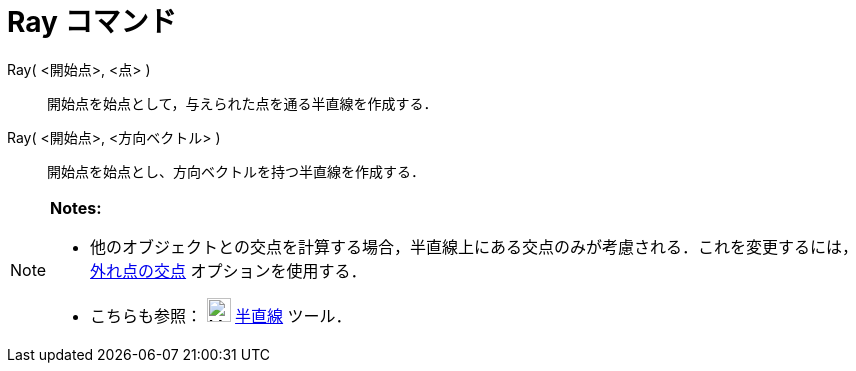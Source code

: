 = Ray コマンド
ifdef::env-github[:imagesdir: /ja/modules/ROOT/assets/images]

Ray( <開始点>, <点> )::
  開始点を始点として，与えられた点を通る半直線を作成する．

Ray( <開始点>, <方向ベクトル> )::
  開始点を始点とし、方向ベクトルを持つ半直線を作成する．

[NOTE]
====

*Notes:*

* 他のオブジェクトとの交点を計算する場合，半直線上にある交点のみが考慮される．これを変更するには，xref:/tools/２つのオブジェクトの交点.adoc[外れ点の交点]
オプションを使用する．
* こちらも参照： image:24px-Mode_ray.svg.png[Mode ray.svg,width=24,height=24] xref:/tools/２点を通る半直線.adoc[半直線]
ツール．

====
